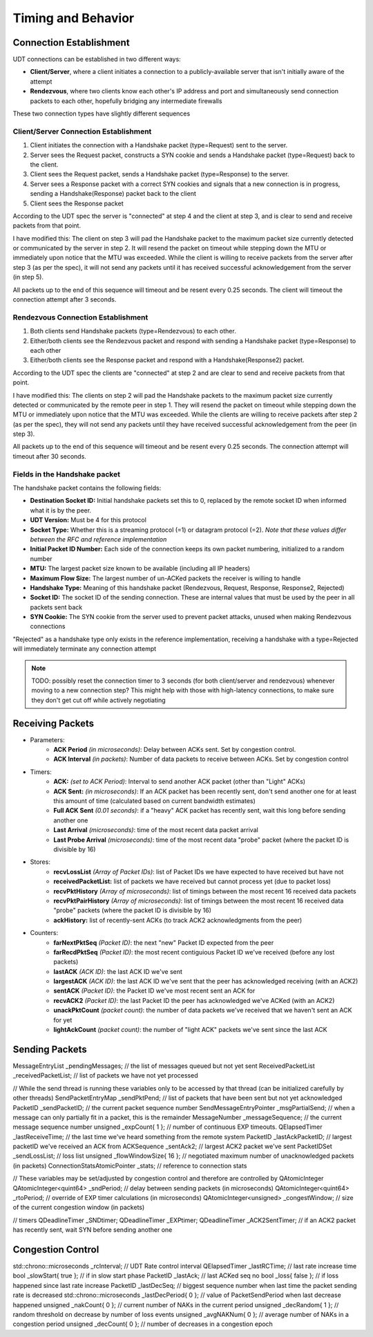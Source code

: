 Timing and Behavior
===================

Connection Establishment
------------------------

UDT connections can be established in two different ways:

- **Client/Server**, where a client initiates a connection to a publicly-available server that isn't initially aware of the attempt
- **Rendezvous**, where two clients know each other's IP address and port and simultaneously send connection packets to each other, hopefully bridging any intermediate firewalls

These two connection types have slightly different sequences

Client/Server Connection Establishment
......................................

1. Client initiates the connection with a Handshake packet (type=Request) sent to the server.
#. Server sees the Request packet, constructs a SYN cookie and sends a Handshake packet (type=Request) back to the client.
#. Client sees the Request packet, sends a Handshake packet (type=Response) to the server.
#. Server sees a Response packet with a correct SYN cookies and signals that a new connection is in progress, sending a Handshake(Response) packet back to the client
#. Client sees the Response packet

According to the UDT spec the server is "connected" at step 4 and the client at step 3, and is clear to send and receive packets from that point.

I have modified this: The client on step 3 will pad the Handshake packet to the maximum packet size currently detected or communicated by the server in step 2.
It will resend the packet on timeout while stepping down the MTU or immediately upon notice that the MTU was exceeded.  While the client is willing to receive packets from the server
after step 3 (as per the spec), it will not send any packets until it has received successful acknowledgement from the server (in step 5).

All packets up to the end of this sequence will timeout and be resent every 0.25 seconds.  The client will timeout the connection attempt after 3 seconds.

Rendezvous Connection Establishment
...................................

1. Both clients send Handshake packets (type=Rendezvous) to each other.
#. Either/both clients see the Rendezvous packet and respond with sending a Handshake packet (type=Response) to each other
#. Either/both clients see the Response packet and respond with a Handshake(Response2) packet.

According to the UDT spec the clients are "connected" at step 2 and are clear to send and receive packets from that point.

I have modified this: The clients on step 2 will pad the Handshake packets to the maximum packet size currently detected or communicated by the remote peer in step 1.
They will resend the packet on timeout while stepping down the MTU or immediately upon notice that the MTU was exceeded.  While the clients are willing to receive packets
after step 2 (as per the spec), they will not send any packets until they have received successful acknowledgement from the peer (in step 3).

All packets up to the end of this sequence will timeout and be resent every 0.25 seconds.  The connection attempt will timeout after 30 seconds.

Fields in the Handshake packet
..............................

The handshake packet contains the following fields:

- **Destination Socket ID:** Initial handshake packets set this to 0, replaced by the remote socket ID when informed what it is by the peer.
- **UDT Version:** Must be 4 for this protocol
- **Socket Type:** Whether this is a streaming protocol (=1) or datagram protocol (=2). *Note that these values differ between the RFC and reference implementation*
- **Initial Packet ID Number:** Each side of the connection keeps its own packet numbering, initialized to a random number
- **MTU:** The largest packet size known to be available (including all IP headers)
- **Maximum Flow Size:** The largest number of un-ACKed packets the receiver is willing to handle
- **Handshake Type:** Meaning of this handshake packet (Rendezvous, Request, Response, Response2, Rejected)
- **Socket ID:** The socket ID of the sending connection.  These are internal values that must be used by the peer in all packets sent back
- **SYN Cookie:** The SYN cookie from the server used to prevent packet attacks, unused when making Rendezvous connections

"Rejected" as a handshake type only exists in the reference implementation, receiving a handshake with a type=Rejected will immediately terminate any connection attempt

.. note::

    TODO: possibly reset the connection timer to 3 seconds (for both client/server and rendezvous) whenever moving to a new connection step?
    This might help with those with high-latency connections, to make sure they don't get cut off while actively negotiating

Receiving Packets
-----------------

- Parameters:
    - **ACK Period** *(in microseconds)*: Delay between ACKs sent.  Set by congestion control.
    - **ACK Interval** *(in packets)*: Number of data packets to receive between ACKs.  Set by congestion control
- Timers:
    - **ACK:** *(set to ACK Period)*: Interval to send another ACK packet (other than "Light" ACKs)
    - **ACK Sent:** *(in microseconds)*: If an ACK packet has been recently sent, don't send another one for at least this amount of time (calculated based on current bandwidth estimates)
    - **Full ACK Sent** *(0.01 seconds)*: if a "heavy" ACK packet has recently sent, wait this long before sending another one
    - **Last Arrival** *(microseconds)*: time of the most recent data packet arrival
    - **Last Probe Arrival** *(microseconds)*: time of the most recent data "probe" packet (where the packet ID is divisible by 16)
- Stores:
    - **recvLossList** *(Array of Packet IDs)*: list of Packet IDs we have expected to have received but have not
    - **receivedPacketList:** list of packets we have received but cannot process yet (due to packet loss)
    - **recvPktHistory** *(Array of microseconds)*: list of timings between the most recent 16 received data packets
    - **recvPktPairHistory** *(Array of microseconds)*: list of timings between the most recent 16 received data "probe" packets (where the packet ID is divisible by 16)
    - **ackHistory:** list of recently-sent ACKs (to track ACK2 acknowledgments from the peer)
- Counters:
    - **farNextPktSeq** *(Packet ID)*: the next "new" Packet ID expected from the peer
    - **farRecdPktSeq** *(Packet ID)*: the most recent contiguious Packet ID we've received (before any lost packets)
    - **lastACK** *(ACK ID)*: the last ACK ID we've sent
    - **largestACK** *(ACK ID)*: the last ACK ID we've sent that the peer has acknowledged receiving (with an ACK2)
    - **sentACK** *(Packet ID)*: the Packet ID we've most recent sent an ACK for
    - **recvACK2** *(Packet ID)*: the last Packet ID the peer has acknowledged we've ACKed (with an ACK2)
    - **unackPktCount** *(packet count)*: the number of data packets we've received that we haven't sent an ACK for yet
    - **lightAckCount** *(packet count)*: the number of "light ACK" packets we've sent since the last ACK

Sending Packets
---------------

MessageEntryList _pendingMessages;        // the list of messages queued but not yet sent
ReceivedPacketList _receivedPacketList;   // list of packets we have not yet processed

// While the send thread is running these variables only to be accessed by that thread (can be initialized carefully by other threads)
SendPacketEntryMap _sendPktPend;            // list of packets that have been sent but not yet acknowledged
PacketID _sendPacketID;                     // the current packet sequence number
SendMessageEntryPointer _msgPartialSend;    // when a message can only partially fit in a packet, this is the remainder
MessageNumber _messageSequence;             // the current message sequence number
unsigned _expCount{ 1 };                    // number of continuous EXP timeouts.
QElapsedTimer _lastReceiveTime;             // the last time we've heard something from the remote system
PacketID _lastAckPacketID;                  // largest packetID we've received an ACK from
ACKSequence _sentAck2;                      // largest ACK2 packet we've sent
PacketIDSet _sendLossList;                  // loss list
unsigned _flowWindowSize{ 16 };             // negotiated maximum number of unacknowledged packets (in packets)
ConnectionStatsAtomicPointer _stats;        // reference to connection stats

// These variables may be set/adjusted by congestion control and therefore are controlled by QAtomicInteger
QAtomicInteger<quint64> _sndPeriod;       // delay between sending packets (in microseconds)
QAtomicInteger<quint64> _rtoPeriod;       // override of EXP timer calculations (in microseconds)
QAtomicInteger<unsigned> _congestWindow;  // size of the current congestion window (in packets)

// timers
QDeadlineTimer _SNDtimer;
QDeadlineTimer _EXPtimer;
QDeadlineTimer _ACK2SentTimer;  // if an ACK2 packet has recently sent, wait SYN before sending another one

Congestion Control
------------------

std::chrono::microseconds _rcInterval;          // UDT Rate control interval
QElapsedTimer _lastRCTime;                      // last rate increase time
bool _slowStart{ true };                        // if in slow start phase
PacketID _lastAck;                              // last ACKed seq no
bool _loss{ false };                            // if loss happened since last rate increase
PacketID _lastDecSeq;                           // biggest sequence number when last time the packet sending rate is decreased
std::chrono::microseconds _lastDecPeriod{ 0 };  // value of PacketSendPeriod when last decrease happened
unsigned _nakCount{ 0 };                        // current number of NAKs in the current period
unsigned _decRandom{ 1 };                       // random threshold on decrease by number of loss events
unsigned _avgNAKNum{ 0 };                       // average number of NAKs in a congestion period
unsigned _decCount{ 0 };                        // number of decreases in a congestion epoch
